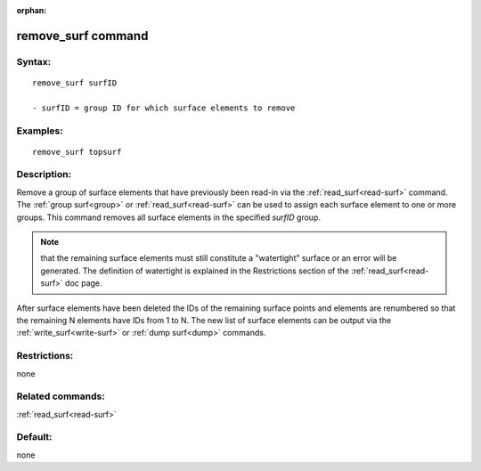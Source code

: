 
:orphan:

.. index:: remove_surf

.. _remove-surf:

.. _remove-surf-command:

###################
remove_surf command
###################

.. _remove-surf-syntax:

*******
Syntax:
*******

::

   remove_surf surfID

   - surfID = group ID for which surface elements to remove

.. _remove-surf-examples:

*********
Examples:
*********

::

   remove_surf topsurf

.. _remove-surf-descriptio:

************
Description:
************

Remove a group of surface elements that have previously been read-in
via the :ref:`read_surf<read-surf>` command.  The :ref:`group surf<group>` or :ref:`read_surf<read-surf>` can be used to assign
each surface element to one or more groups.  This command removes all
surface elements in the specified *surfID* group.

.. note::

  that the remaining surface elements must still constitute a
  "watertight" surface or an error will be generated.  The definition of
  watertight is explained in the Restrictions section of the
  :ref:`read_surf<read-surf>` doc page.

After surface elements have been deleted the IDs of the remaining
surface points and elements are renumbered so that the remaining N
elements have IDs from 1 to N.  The new list of surface elements can
be output via the :ref:`write_surf<write-surf>` or :ref:`dump surf<dump>` commands.

.. _remove-surf-restrictio:

*************
Restrictions:
*************

none

.. _remove-surf-related-commands:

*****************
Related commands:
*****************

:ref:`read_surf<read-surf>`

.. _remove-surf-default:

********
Default:
********

none

